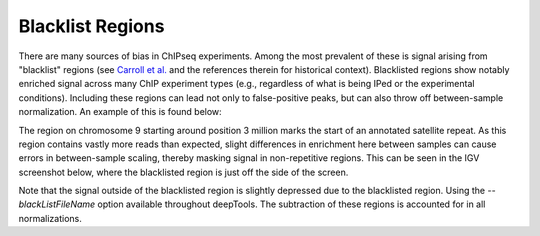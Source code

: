 Blacklist Regions
=================

There are many sources of bias in ChIPseq experiments. Among the most prevalent of these is signal arising from "blacklist" regions (see `Carroll et al. <http://www.ncbi.nlm.nih.gov/pmc/articles/PMC3989762/>`__ and the references therein for historical context). Blacklisted regions show notably enriched signal across many ChIP experiment types (e.g., regardless of what is being IPed or the experimental conditions). Including these regions can lead not only to false-positive peaks, but can also throw off between-sample normalization. An example of this is found below:

.. image:: ../../images/feature-blacklist0.png

The region on chromosome 9 starting around position 3 million marks the start of an annotated satellite repeat. As this region contains vastly more reads than expected, slight differences in enrichment here between samples can cause errors in between-sample scaling, thereby masking signal in non-repetitive regions. This can be seen in the IGV screenshot below, where the blacklisted region is just off the side of the screen.

.. image:: ../../images/feature-blacklist1.png

Note that the signal outside of the blacklisted region is slightly depressed due to the blacklisted region. Using the `--blackListFileName` option available throughout deepTools. The subtraction of these regions is accounted for in all normalizations.

